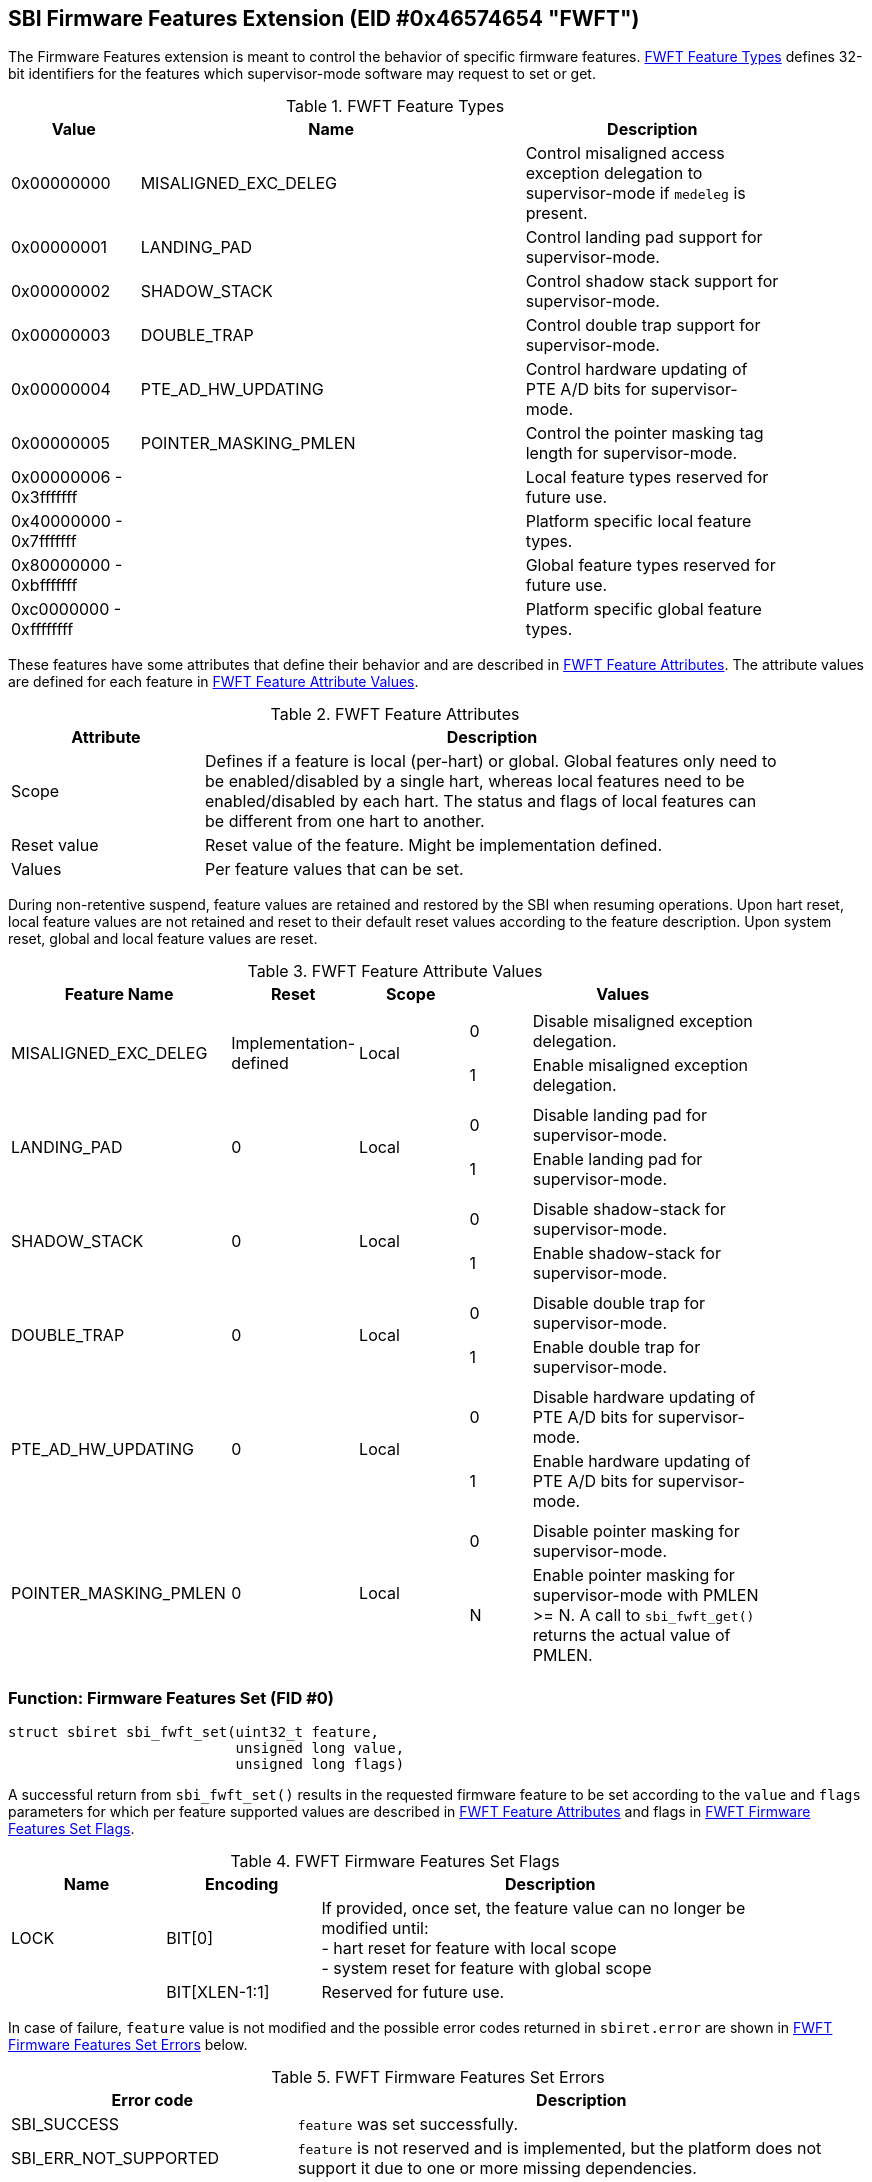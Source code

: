 == SBI Firmware Features Extension (EID #0x46574654 "FWFT")

The Firmware Features extension is meant to control the behavior of specific
firmware features. <<table_fw_features_types>> defines 32-bit identifiers for
the features which supervisor-mode software may request to set or get.

[#table_fw_features_types]
.FWFT Feature Types
[cols="1,3,2", width=90%, align="center", options="header"]
|===
| Value        | Name                     | Description
| 0x00000000   | MISALIGNED_EXC_DELEG     | Control misaligned access exception
                                            delegation to supervisor-mode if
                                            `medeleg` is present.
| 0x00000001   | LANDING_PAD              | Control landing pad support for
                                            supervisor-mode.
| 0x00000002   | SHADOW_STACK             | Control shadow stack support for
                                            supervisor-mode.
| 0x00000003   | DOUBLE_TRAP              | Control double trap support for
                                            supervisor-mode.
| 0x00000004   | PTE_AD_HW_UPDATING       | Control hardware updating of PTE A/D
                                            bits for supervisor-mode.
| 0x00000005   | POINTER_MASKING_PMLEN    | Control the pointer masking tag
                                            length for supervisor-mode.
| 0x00000006 -
  0x3fffffff   |                          | Local feature types reserved for
                                            future use.
| 0x40000000 -
  0x7fffffff   |                          | Platform specific local feature
                                            types.
| 0x80000000 -
  0xbfffffff   |                          | Global feature types reserved for
                                            future use.
| 0xc0000000 -
  0xffffffff   |                          | Platform specific global feature
                                            types.
|===

These features have some attributes that define their behavior and are described
in <<table_fw_features_attributes>>. The attribute values are defined for each
feature in <<table_fw_features_attribute_values>>.

[#table_fw_features_attributes]
.FWFT Feature Attributes
[cols="1,3", width=90%, align="center", options="header"]
|===
| Attribute   | Description
| Scope       | Defines if a feature is local (per-hart) or global. Global
                features only need to be enabled/disabled by a single hart,
                whereas local features need to be enabled/disabled by each hart.
                The status and flags of local features can be different from one
                hart to another.
| Reset value | Reset value of the feature. Might be implementation defined.
| Values      | Per feature values that can be set.
|===

During non-retentive suspend, feature values are retained and restored by the
SBI when resuming operations. Upon hart reset, local feature values are not
retained and reset to their default reset values according to the feature
description. Upon system reset, global and local feature values are reset.

[#table_fw_features_attribute_values]
.FWFT Feature Attribute Values
[cols="2,1,1,3a", width=90%, align="center", options="header"]
|===
| Feature Name             | Reset                  | Scope | Values
| MISALIGNED_EXC_DELEG     | Implementation-defined | Local |
[cols="1,4"]
!===
! 0 ! Disable misaligned exception delegation.
! 1 ! Enable misaligned exception delegation.
!===
| LANDING_PAD                                       | 0     | Local |
[cols="1,4"]
!===
! 0 ! Disable landing pad for supervisor-mode.
! 1 ! Enable landing pad for supervisor-mode.
!===
| SHADOW_STACK                                      | 0     | Local |
[cols="1,4"]
!===
! 0 ! Disable shadow-stack for supervisor-mode.
! 1 ! Enable shadow-stack for supervisor-mode.
!===
| DOUBLE_TRAP                                       | 0     | Local |
[cols="1,4"]
!===
! 0 ! Disable double trap for supervisor-mode.
! 1 ! Enable double trap for supervisor-mode.
!===
| PTE_AD_HW_UPDATING                                | 0     | Local |
[cols="1,4"]
!===
! 0 ! Disable hardware updating of PTE A/D bits for supervisor-mode.
! 1 ! Enable hardware updating of PTE A/D bits for supervisor-mode.
!===
| POINTER_MASKING_PMLEN                             | 0     | Local |
[cols="1,4"]
!===
! 0 ! Disable pointer masking for supervisor-mode.
! N ! Enable pointer masking for supervisor-mode with PMLEN >= N.
      A call to `sbi_fwft_get()` returns the actual value of PMLEN.
!===
|===

=== Function: Firmware Features Set (FID #0)

[source, C]
----
struct sbiret sbi_fwft_set(uint32_t feature,
                           unsigned long value,
                           unsigned long flags)
----

A successful return from `sbi_fwft_set()` results in the requested
firmware feature to be set according to the `value` and `flags` parameters for
which per feature supported values are described in
<<table_fw_features_attributes>> and flags in <<table_fw_features_flags>>.

[#table_fw_features_flags]
.FWFT Firmware Features Set Flags
[cols="1,1,3", width=90%, align="center", options="header"]
|===
| Name | Encoding      | Description
| LOCK | BIT[0]        | If provided, once set, the feature value can no longer
                         be modified until: +
			 - hart reset for feature with local scope +
			 - system reset for feature with global scope +
|      | BIT[XLEN-1:1] | Reserved for future use.
|===

In case of failure, `feature` value is not modified and the possible error codes
returned in `sbiret.error` are shown in <<table_fw_features_set_errors>> below.

[#table_fw_features_set_errors]
.FWFT Firmware Features Set Errors
[cols="1,2", width=100%, align="center", options="header"]
|===
| Error code            | Description
| SBI_SUCCESS           | `feature` was set successfully.
| SBI_ERR_NOT_SUPPORTED | `feature` is not reserved and is implemented, but the
                          platform does not support it due to one or more
                          missing dependencies.
| SBI_ERR_INVALID_PARAM | Provided `value` or `flags` parameter is invalid.
| SBI_ERR_DENIED        | `feature` set operation failed because either: +
                          - it was denied by the SBI implementation +
                          - `feature` is locked +
                          - `feature` is reserved or is platform-specific and
                          unimplemented
| SBI_ERR_FAILED        | The set operation failed for unspecified or unknown
                          other reasons.
|===

NOTE: The rationale for an SBI implementation to return `SBI_ERR_DENIED` is for
instance to allow some hypervisors to simply passthrough the misaligned
delegation state to the Guest/VM and deny any changes to that delegation state
from the Guest/VM. If authorized, an SBI call would be required at each Guest/VM
switch if delegation choices are different between Host and Guest/VM.

=== Function: Firmware Features Get (FID #1)

[source, C]
----
struct sbiret sbi_fwft_get(uint32_t feature)
----

A successful return from `sbi_fwft_get()` results in the firmware
feature configuration value to be returned in `sbiret.value`. Possible
`sbiret.value` values are described in <<table_fw_features_attributes>> for each
feature ID.

In case of failure, the content of `sbiret.value` is zero and the possible error
codes returned in `sbiret.error` are shown in <<table_fw_features_get_errors>>.

[#table_fw_features_get_errors]
.FWFT Firmware Features Get Errors
[cols="1,2", width=100%, align="center", options="header"]
|===
| Error code            | Description
| SBI_SUCCESS           | Feature status was retrieved successfully.
| SBI_ERR_NOT_SUPPORTED | `feature` is not reserved and is implemented, but the
                          platform does not support it due to one or more
                          missing dependencies.
| SBI_ERR_DENIED        | `feature` is reserved or is platform-specific and
                          unimplemented.
| SBI_ERR_FAILED        | The get operation failed for unspecified or unknown
                          other reasons.
|===

=== Function Listing

[#table_fw_features_function_list]
.FWFT Function List
[cols="3,2,1,2", width=80%, align="center", options="header"]
|===
| Function Name | SBI Version | FID | EID
| sbi_fwft_set  | 3.0         |  0  | 0x46574654
| sbi_fwft_get  | 3.0         |  1  | 0x46574654
|===
